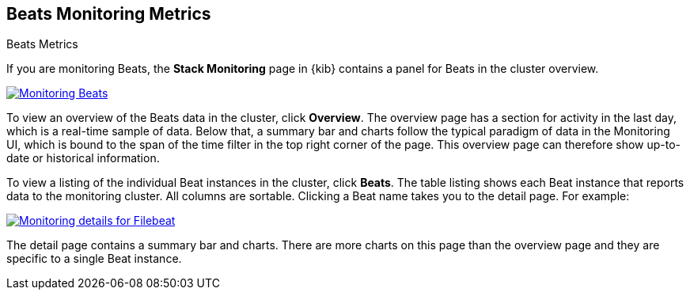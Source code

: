[role="xpack"]
[[beats-page]]
== Beats Monitoring Metrics
++++
<titleabbrev>Beats Metrics</titleabbrev>
++++

If you are monitoring Beats, the *Stack Monitoring* page in {kib} contains a
panel for Beats in the cluster overview.

[role="screenshot"]
image::user/monitoring/images/monitoring-beats.jpg["Monitoring Beats",link="images/monitoring-beats.jpg"]

To view an overview of the Beats data in the cluster, click *Overview*. The
overview page has a section for activity in the last day, which is a real-time
sample of data. Below that, a summary bar and charts follow the typical paradigm
of data in the Monitoring UI, which is bound to the span of the time filter in
the top right corner of the page. This overview page can therefore show
up-to-date or historical information.

To view a listing of the individual Beat instances in the cluster, click *Beats*.
The table listing shows each Beat instance that reports data to the monitoring
cluster. All columns are sortable. Clicking a Beat name takes you to the detail
page. For example:

[role="screenshot"]
image::user/monitoring/images/monitoring-beats-detail.jpg["Monitoring details for Filebeat",link="images/monitoring-beats-detail.jpg"]

The detail page contains a summary bar and charts. There are more charts on this
page than the overview page and they are specific to a single Beat instance.
